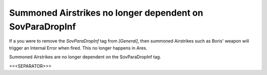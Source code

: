 Summoned Airstrikes no longer dependent on SovParaDropInf
`````````````````````````````````````````````````````````

If a you were to remove the `SovParaDropInf` tag from `[General]`,
then summoned Airstrikes such as Boris' weapon will trigger an
Internal Error when fired. This no longer happens in Ares.

.. versionadded:: 0.2
Summoned Airstrikes are no longer dependent on the SovParaDropInf tag.


<<<SEPARATOR>>>
